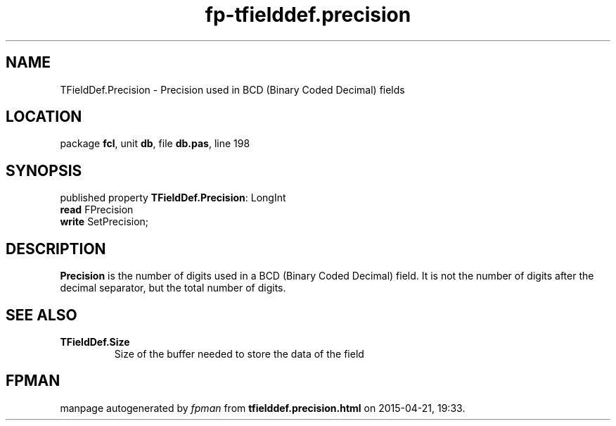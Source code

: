 .\" file autogenerated by fpman
.TH "fp-tfielddef.precision" 3 "2014-03-14" "fpman" "Free Pascal Programmer's Manual"
.SH NAME
TFieldDef.Precision - Precision used in BCD (Binary Coded Decimal) fields
.SH LOCATION
package \fBfcl\fR, unit \fBdb\fR, file \fBdb.pas\fR, line 198
.SH SYNOPSIS
published property \fBTFieldDef.Precision\fR: LongInt
  \fBread\fR FPrecision
  \fBwrite\fR SetPrecision;
.SH DESCRIPTION
\fBPrecision\fR is the number of digits used in a BCD (Binary Coded Decimal) field. It is not the number of digits after the decimal separator, but the total number of digits.


.SH SEE ALSO
.TP
.B TFieldDef.Size
Size of the buffer needed to store the data of the field

.SH FPMAN
manpage autogenerated by \fIfpman\fR from \fBtfielddef.precision.html\fR on 2015-04-21, 19:33.

